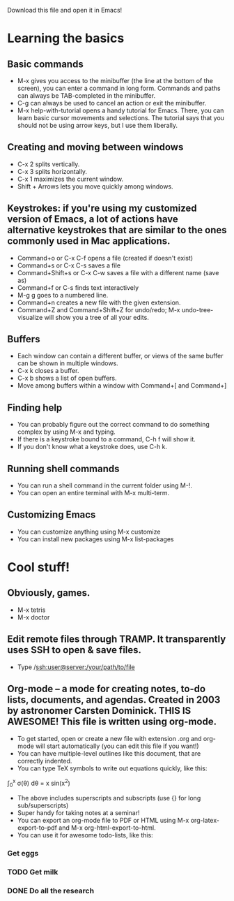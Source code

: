 Download this file and open it in Emacs!

* Learning the basics
** Basic commands
- M-x gives you access to the minibuffer (the line at the bottom of the screen), you can enter a command in long form. Commands and paths can always be TAB-completed in the minibuffer.
- C-g can always be used to cancel an action or exit the minibuffer.
- M-x help-with-tutorial opens a handy tutorial for Emacs. There, you can learn basic cursor movements and selections. The tutorial says that you should not be using arrow keys, but I use them liberally.

** Creating and moving between windows
- C-x 2 splits vertically.
- C-x 3 splits horizontally.
- C-x 1 maximizes the current window.
- Shift + Arrows lets you move quickly among windows.

** Keystrokes: if you're using my customized version of Emacs, a lot of actions have alternative keystrokes that are similar to the ones commonly used in Mac applications.
- Command+o or C-x C-f opens a file (created if doesn't exist)
- Command+s or C-x C-s saves a file
- Command+Shift+s or C-x C-w saves a file with a different name (save as)
- Command+f or C-s finds text interactively
- M-g g goes to a numbered line.
- Command+n creates a new file with the given extension.
- Command+Z and Command+Shift+Z for undo/redo; M-x undo-tree-visualize will show you a tree of all your edits.

** Buffers
- Each window can contain a different buffer, or views of the same buffer can be shown in multiple windows.
- C-x k closes a buffer.
- C-x b shows a list of open buffers. 
- Move among buffers within a window with Command+[ and Command+]

** Finding help
- You can probably figure out the correct command to do something complex by using M-x and typing.
- If there is a keystroke bound to a command, C-h f will show it.
- If you don't know what a keystroke does, use C-h k.

** Running shell commands
- You can run a shell command in the current folder using M-!.
- You can open an entire terminal with M-x multi-term.

** Customizing Emacs
- You can customize anything using M-x customize
- You can install new packages using M-x list-packages

* Cool stuff!
** Obviously, games.
- M-x tetris
- M-x doctor

** Edit remote files through TRAMP. It transparently uses SSH to open & save files.
- Type /ssh:user@server:/your/path/to/file

** Org-mode -- a mode for creating notes, to-do lists, documents, and agendas. Created in 2003 by astronomer Carsten Dominick. THIS IS AWESOME! This file is written using org-mode.
- To get started, open or create a new file with extension .org and org-mode will start automatically (you can edit this file if you want!)
- You can have multiple-level outlines like this document, that are correctly indented.
- You can type TeX symbols to write out equations quickly, like this:

\int_0^x \sigma(\theta) d\theta = x sin(x^2) 

- The above includes superscripts and subscripts (use {} for long sub/superscripts)
- Super handy for taking notes at a seminar!
- You can export an org-mode file to PDF or HTML using M-x org-latex-export-to-pdf and M-x org-html-export-to-html.
- You can use it for awesome todo-lists, like this:
*** Get eggs
*** TODO Get milk 
*** DONE Do all the research


 
